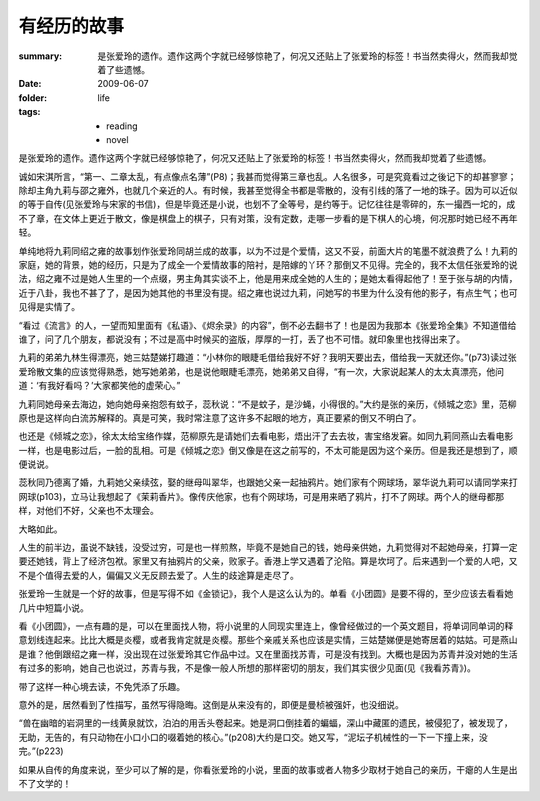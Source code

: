有经历的故事
============

:summary: 是张爱玲的遗作。遗作这两个字就已经够惊艳了，何况又还贴上了张爱玲的标签！书当然卖得火，然而我却觉着了些遗憾。
:date: 2009-06-07
:folder: life
:tags:
    - reading
    - novel


是张爱玲的遗作。遗作这两个字就已经够惊艳了，何况又还贴上了张爱玲的标签！书当然卖得火，然而我却觉着了些遗憾。

诚如宋淇所言，“第一、二章太乱，有点像点名薄”(P8)；我甚而觉得第三章也乱。人名很多，可是究竟看过之後记下的却甚寥寥；除却主角九莉与邵之雍外，也就几个亲近的人。有时候，我甚至觉得全书都是零散的，没有引线的落了一地的珠子。因为可以近似的等于自传(见张爱玲与宋家的书信)，但是毕竟还是小说，也划不了全等号，是约等于。记忆往往是零碎的，东一撮西一坨的，成不了章，在文体上更近于散文，像是棋盘上的棋子，只有对策，没有定数，走哪一步看的是下棋人的心境，何况那时她已经不再年轻。

单纯地将九莉同绍之雍的故事划作张爱玲同胡兰成的故事，以为不过是个爱情，这又不妥，前面大片的笔墨不就浪费了么！九莉的家庭，她的背景，她的经历，只是为了成全一个爱情故事的陪衬，是陪嫁的丫环？那倒又不见得。完全的，我不太信任张爱玲的说法，绍之雍不过是她人生里的一个点缀，男主角其实谈不上，他是用来成全她的人生的；是她太看得起他了！至于张与胡的内情，近于八卦，我也不甚了了，是因为她其他的书里没有提。绍之雍也说过九莉，问她写的书里为什么没有他的影子，有点生气；也可见得是实情了。

“看过《流言》的人，一望而知里面有《私语》、《烬余录》的内容”，倒不必去翻书了！也是因为我那本《张爱玲全集》不知道借给谁了，问了几个朋友，都说没有；不过是高中时候买的盗版，厚厚的一打，丢了也不可惜。就印象里也找得出来了。

九莉的弟弟九林生得漂亮，她三姑楚娣打趣道：“小林你的眼睫毛借给我好不好？我明天要出去，借给我一天就还你。”(p73)读过张爱玲散文集的应该觉得熟悉，她写她弟弟，也是说他眼睫毛漂亮，她弟弟又自得，“有一次，大家说起某人的太太真漂亮，他问道：‘有我好看吗？’大家都笑他的虚荣心。”

九莉同她母亲去海边，她向她母亲抱怨有蚊子，蕊秋说：“不是蚊子，是沙蝇，小得很的。”大约是张的亲历，《倾城之恋》里，范柳原也是这样向白流苏解释的。真是可笑，我时常注意了这许多不起眼的地方，真正要紧的倒又不明白了。

也还是《倾城之恋》，徐太太给宝络作媒，范柳原先是请她们去看电影，焐出汗了去去妆，害宝络发窘。如同九莉同燕山去看电影一样，也是电影过后，一脸的乱相。可是《倾城之恋》倒又像是在这之前写的，不太可能是因为这个亲历。但是我还是想到了，顺便说说。

蕊秋同乃德离了婚，九莉她父亲续弦，娶的继母叫翠华，也跟她父亲一起抽鸦片。她们家有个网球场，翠华说九莉可以请同学来打网球(p103)，立马让我想起了《茉莉香片》。像传庆他家，也有个网球场，可是用来晒了鸦片，打不了网球。两个人的继母都那样，对他们不好，父亲也不太理会。

大略如此。

人生的前半边，虽说不缺钱，没受过穷，可是也一样煎熬，毕竟不是她自己的钱，她母亲供她，九莉觉得对不起她母亲，打算一定要还她钱，背上了经济包袱。家里又有抽鸦片的父亲，败家子。香港上学又遇着了沦陷。算是坎坷了。后来遇到一个爱的人吧，又不是个值得去爱的人，偏偏又义无反顾去爱了。人生的歧途算是走尽了。

张爱玲一生就是一个好的故事，但是写得不如《金锁记》，我个人是这么认为的。单看《小团圆》是要不得的，至少应该去看看她几片中短篇小说。

看《小团圆》，一点有趣的是，可以在里面找人物，将小说里的人同现实里连上，像曾经做过的一个英文题目，将单词同单词的释意划线连起来。比比大概是炎樱，或者我肯定就是炎樱。那些个亲戚关系也应该是实情，三姑楚娣便是她寄居着的姑姑。可是燕山是谁？他倒跟绍之雍一样，没出现在过张爱玲其它作品中过。又在里面找苏青，可是没有找到。大概也是因为苏青并没对她的生活有过多的影响，她自己也说过，苏青与我，不是像一般人所想的那样密切的朋友，我们其实很少见面(见《我看苏青》)。

带了这样一种心境去读，不免凭添了乐趣。

意外的是，居然看到了性描写，虽然写得隐晦。这倒是从来没有的，即便是曼桢被强奸，也没细说。

“兽在幽暗的岩洞里的一线黄泉就饮，泊泊的用舌头卷起来。她是洞口倒挂着的蝙蝠，深山中藏匿的遗民，被侵犯了，被发现了，无助，无告的，有只动物在小口小口的啜着她的核心。”(p208)大约是口交。她又写，“泥坛子机械性的一下一下撞上来，没完。”(p223)

如果从自传的角度来说，至少可以了解的是，你看张爱玲的小说，里面的故事或者人物多少取材于她自己的亲历，干瘪的人生是出不了文学的！
